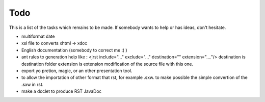 .. -
.. * #%L
.. * JRst :: Documentation
.. * 
.. * $Id$
.. * $HeadURL$
.. * %%
.. * Copyright (C) 2009 - 2010 CodeLutin
.. * %%
.. * This program is free software: you can redistribute it and/or modify
.. * it under the terms of the GNU Lesser General Public License as 
.. * published by the Free Software Foundation, either version 3 of the 
.. * License, or (at your option) any later version.
.. * 
.. * This program is distributed in the hope that it will be useful,
.. * but WITHOUT ANY WARRANTY; without even the implied warranty of
.. * MERCHANTABILITY or FITNESS FOR A PARTICULAR PURPOSE.  See the
.. * GNU General Lesser Public License for more details.
.. * 
.. * You should have received a copy of the GNU General Lesser Public 
.. * License along with this program.  If not, see
.. * <http://www.gnu.org/licenses/lgpl-3.0.html>.
.. * #L%
.. -
====
Todo
====

This is a list of the tasks which remains to be made. If somebody wants to help
or has ideas, don't hesitate.

- multiformat date
- xsl file to converts xhtml -> xdoc

- English documentation (somebody to correct me :) )
- ant rules to generation help like :
  <jrst include="..." exclude="..." destination="" extension="...."/>
  destination is destination folder
  extension is extension modification of the source file with this one.

- export yo pretion, magic, or an other presentation tool.

- to allow the importation of other format that rst, for example .sxw.
  to make possible the simple convertion of the .sxw in rst. 

- make a doclet to produce RST JavaDoc
